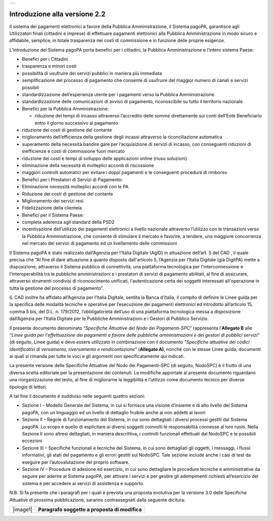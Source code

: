 +-----------------------------+
| |AGID_logo_carta_intestata| |
+-----------------------------+


Introduzione alla versione 2.2
==============================

Il sistema dei pagamenti elettronici a favore della Pubblica Amministrazione, il Sistema pagoPA, garantisce agli Utilizzatori finali (cittadini e
imprese) di effettuare pagamenti elettronici alla Pubblica Amministrazione in modo sicuro e affidabile, semplice, in totale trasparenza nei costi di
commissione e in funzione delle proprie esigenze.

L’introduzione del Sistema pagoPA porta benefici per i cittadini, la Pubblica Amministrazione e l’intero sistema Paese:

-  Benefici per i Cittadini

-  trasparenza e minori costi

-  possibilità di usufruire dei servizi pubblici in maniera più immediata

-  semplificazione del processo di pagamento che consente di usufruire del maggior numero di canali e servizi possibili

-  standardizzazione dell’esperienza utente per i pagamenti verso la Pubblica Amministrazione

-  standardizzazione delle comunicazioni di avviso di pagamento, riconoscibile su tutto il territorio nazionale

-  Benefici per la Pubblica Amministrazione:

   -  riduzione dei tempi di incasso attraverso l’accredito delle somme direttamente sui conti dell’Ente Beneficiario entro il giorno successivo al
      pagamento

-  riduzione dei costi di gestione del contante

-  miglioramento dell’efficienza della gestione degli incassi attraverso la riconciliazione automatica

-  superamento della necessità bandire gare per l’acquisizione di servizi di incasso, con conseguenti riduzioni di inefficienze e costi di commissione
   fuori mercato

-  riduzione dei costi e tempi di sviluppo delle applicazioni online (riuso soluzioni)

-  eliminazione della necessità di molteplici accordi di riscossione

-  maggiori controlli automatici per evitare i doppi pagamenti e le conseguenti procedure di rimborso

-  Benefici per i Prestatori di Servizi di Pagamento:

-  Eliminazione necessità molteplici accordi con le PA

-  Riduzione dei costi di gestione del contante

-  Miglioramento dei servizi resi

-  Fidelizzazione della clientela

-  Benefici per il Sistema Paese:

-  completa aderenza agli standard della PSD2

-  incentivazione dell’utilizzo dei pagamenti elettronici a livello nazionale attraverso l’utilizzo con le transazioni verso la Pubblica
   Amministrazione, che consente di stimolare il mercato e favorire, a tendere, una maggiore concorrenza nel mercato dei servizi di pagamento ed un
   livellamento delle commissioni

Il Sistema pagoPA è stato realizzato dall’Agenzia per l’Italia Digitale (AgID) in attuazione dell’art. 5 del CAD , il quale precisa che “Al fine di
dare attuazione a quanto disposto dall'articolo 5, l’Agenzia per l’Italia Digitale (già DigitPA) mette a disposizione, attraverso il Sistema pubblico
di connettività, una piattaforma tecnologica per l'interconnessione e l’interoperabilità tra le pubbliche amministrazioni e i prestatori di servizi di
pagamento abilitati, al fine di assicurare, attraverso strumenti condivisi di riconoscimento unificati, l'autenticazione certa dei soggetti
interessati all'operazione in tutta la gestione del processo di pagamento”.

IL CAD inoltre ha affidato all’Agenzia per l’Italia Digitale, sentita la Banca d'Italia, il compito di definire le Linee guida per la specifica delle
modalità tecniche e operative per l’esecuzione dei pagamenti elettronici ed introdotto all’articolo 15, comma 5 bis, del D.L. n. 179/2012,
l’obbligatorietà dell’uso di una piattaforma tecnologica messa a disposizione dall’Agenzia per l’Italia Digitale per le Pubbliche Amministrazioni e i
Gestori di Pubblico Servizio.

Il presente documento denominato “\ *Specifiche Attuative del Nodo dei Pagamenti-SPC*\ ” rappresenta l’\ **Allegato B** alle *“Linee guida per
l'effettuazione dei pagamenti a favore delle pubbliche amministrazioni e dei gestori di pubblici servizi”* (di seguito, Linee guida) e deve essere
utilizzato in combinazione con il documento *"Specifiche attuative dei codici identificativi di versamento, riversamento e rendicontazione"*
(**Allegato A)**, nonché con le stesse Linee guida; documenti ai quali si rimanda per tutte le voci e gli argomenti non specificatamente qui indicati.

La presente versione delle Specifiche Attuative del Nodo dei Pagamenti-SPC (di seguito, NodoSPC) è il frutto di una diversa scelta editoriale per la
presentazione dei contenuti. Le modifiche apportate al presente documento riguardano una riorganizzazione del testo, al fine di migliorarne la
leggibilità e l’utilizzo come documento tecnico per diverse tipologie di lettori.

A tal fine il documento è suddiviso nelle seguenti quattro sezioni:

-  Sezione I – Modello Generale del Sistema, in cui si fornisce una visione d’insieme e di alto livello del Sistema pagoPA, con un linguaggio ed un
   livello di dettaglio fruibile anche ai non addetti ai lavori

-  Sezione II – Regole di funzionamento del Sistema, in cui sono dettagliati i diversi processi gestiti dal Sistema pagoPA. Lo scopo è quello di
   esplicitare ai diversi soggetti coinvolti le responsabilità connesse al loro ruolo. Nella Sezione II sono altresì dettagliati, in maniera
   descrittiva, i controlli funzionali effettuati dal NodoSPC e le possibili eccezioni

-  Sezione III – Specifiche funzionali e tecniche del Sistema, in cui sono dettagliati gli oggetti, i messaggi, i flussi informativi, gli stati del
   pagamento e gli errori gestiti sul NodoSPC. Tale sezione include anche i casi di test da eseguire per l’autovalutazione del proprio software.

-  Sezione IV – Procedure di adesione ed esercizio, in cui sono dettagliare le procedure tecniche e amministrative da seguire per aderire al Sistema
   pagoPA, per attivare i servizi e per gestire gli adempimenti richiesti all’esercizio del sistema e per accedere ai servizi di assistenza e
   supporto.

N.B. Si fa presente che i paragrafi per i quali è prevista una proposta evolutiva per la versione 3.0 delle Specifiche Attuative di prossima
pubblicazione, saranno contrassegnati dalla seguente dicitura:

+----------+-----------------------------------------------+
| |image1| | **Paragrafo soggetto a proposta di modifica** |
+----------+-----------------------------------------------+



.. |AGID_logo_carta_intestata| image:: _docs/media/AGID_logo.png
   :width: 5.90551in
   :height: 1.30277in